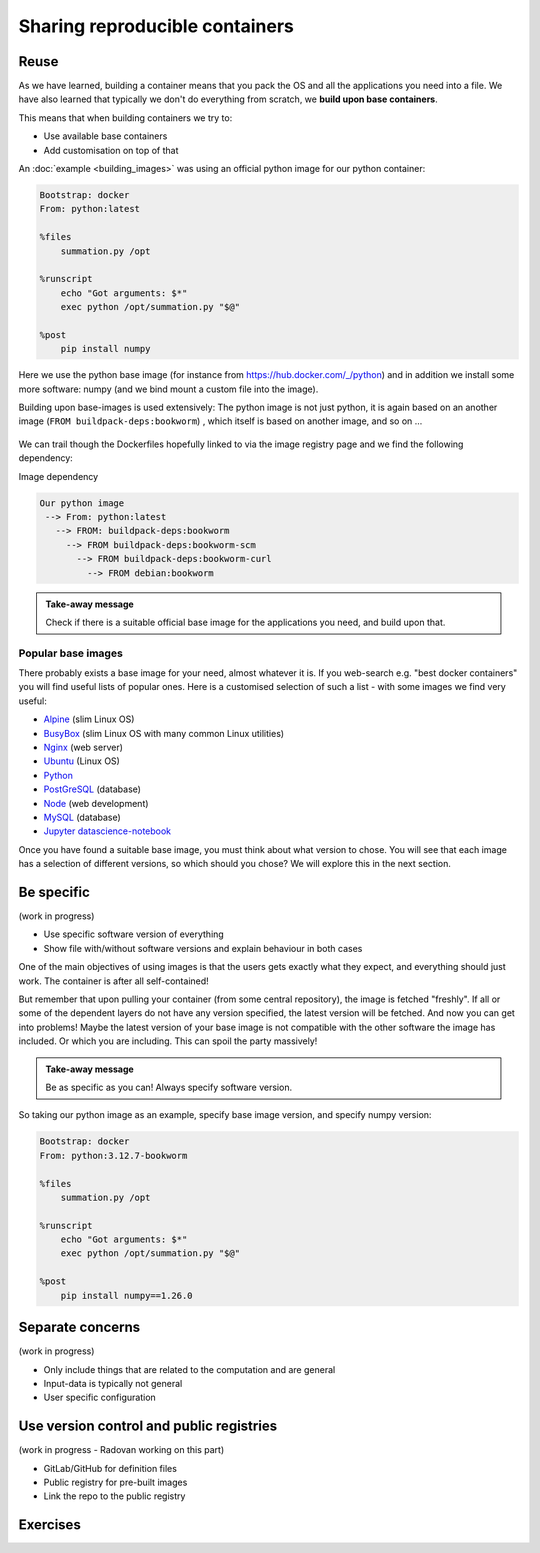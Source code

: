 Sharing reproducible containers
===============================

.. objectives::

  - Know about **good practices** for creating reproducible containers
  - Know about some **popular services** to share container definition files and images


Reuse
-----


As we have learned, building a container means that you pack the OS and all
the applications you need into a file. We have also learned that typically we
don't do everything from scratch, we **build upon base containers**.

This means that when building containers we try to:

- Use available base containers
- Add customisation on top of that

An :doc:`example <building_images>` was using an official python image for our python container:

.. code-block:: singularity

   Bootstrap: docker
   From: python:latest

   %files
       summation.py /opt

   %runscript
       echo "Got arguments: $*"
       exec python /opt/summation.py "$@"

   %post
       pip install numpy


Here we use the python base image (for instance from
`<https://hub.docker.com/_/python>`_) and in addition we install some more
software: numpy (and we bind mount a custom file into the image).

Building upon base-images is used extensively: The python image is not just python, it is again based on an another image (``FROM buildpack-deps:bookworm``) , which itself is based on another image, and so on ...

.. figure:: img/dockerfile_python_image.png


We can trail though the Dockerfiles hopefully linked to via the image registry
page and we find the following dependency:

Image dependency

.. code-block::

  Our python image
   --> From: python:latest
     --> FROM: buildpack-deps:bookworm
       --> FROM buildpack-deps:bookworm-scm
         --> FROM buildpack-deps:bookworm-curl
           --> FROM debian:bookworm

.. admonition:: Take-away message

  Check if there is a suitable official base image for the applications you need, and build upon that.


Popular base images
+++++++++++++++++++

There probably exists a base image for your need, almost whatever it is. If you
web-search e.g. "best docker containers" you will find useful lists of popular
ones. Here is a customised selection of such a list - with some images we find
very useful:

- `Alpine <https://hub.docker.com/_/alpine>`_ (slim Linux OS)

- `BusyBox <https://hub.docker.com/_/busybox>`_ (slim Linux OS with many common Linux utilities)

- `Nginx <https://hub.docker.com/_/nginx>`_ (web server)

- `Ubuntu <https://hub.docker.com/_/ubuntu>`_ (Linux OS)

- `Python <https://hub.docker.com/_/python>`_

- `PostGreSQL <https://hub.docker.com/_/postgres>`_ (database)

- `Node <https://hub.docker.com/_/node>`_ (web development)

- `MySQL <https://hub.docker.com/_/mysql>`_ (database)

- `Jupyter datascience-notebook <https://hub.docker.com/r/jupyter/datascience-notebook>`_

Once you have found a suitable base image, you must think about what version to
chose. You will see that each image has a selection of different versions, so
which should you chose? We will explore this in the next section.


Be specific
-----------

(work in progress)

- Use specific software version of everything
- Show file with/without software versions and explain behaviour in both cases

One of the main objectives of using images is that the users gets exactly what
they expect, and everything should just work. The container is after all
self-contained!

But remember that upon pulling your container (from some central repository),
the image is fetched "freshly". If all or some of the dependent layers do not
have any version specified, the latest version will be fetched. And now you can
get into problems! Maybe the latest version of your base image is not
compatible with the other software the image has included. Or which you are
including. This can spoil the party massively!


.. admonition:: Take-away message

  Be as specific as you can! Always specify software version.


So taking our python image as an example, specify base image version, and specify numpy version:


.. code-block:: singularity

   Bootstrap: docker
   From: python:3.12.7-bookworm

   %files
       summation.py /opt

   %runscript
       echo "Got arguments: $*"
       exec python /opt/summation.py "$@"

   %post
       pip install numpy==1.26.0


Separate concerns
-----------------

(work in progress)

- Only include things that are related to the computation and are general
- Input-data is typically not general
- User specific configuration


Use version control and public registries
-----------------------------------------

(work in progress - Radovan working on this part)

- GitLab/GitHub for definition files
- Public registry for pre-built images
- Link the repo to the public registry


Exercises
---------

.. exercise:: Exercise Sharing-1: Time-travel with containers

   Imagine the following situation: A researcher has written and published their research code which
   requires a number of libraries and system dependencies. They ran their code
   on a Linux computer (Ubuntu). One very nice thing they did was to publish
   also a container image with all dependencies included, as well as the
   definition file (below) to create the container image.

   Now we travel 3 years into the future and want to reuse their work and adapt
   it for our data. The container registry where they uploaded the container
   image however no longer exists. But luckily (!) we still have the definition
   file (below). From this we should be able to create a new container image.

   - Can you anticipate problems using the definition file here 3 years after its
     creation? Which possible problems can you point out?
   - Discuss possible take-aways for creating more reusable containers.

   .. tabs::

      .. tab:: Python project using virtual environment

         .. literalinclude:: sharing/bad-example-python.def
            :language: singularity
            :linenos:

         .. solution::

            - Line 2: "ubuntu:latest" will mean something different 3 years in future.
            - Lines 11-12: The compiler gcc and the library libgomp1 will have evolved.
            - Line 30: The container uses requirements.txt to build the virtual environment but we don't see
              here what libraries the code depends on.
            - Line 33: Data is copied in from the hard disk of the person who created it. Hopefully we can find the data somewhere.
            - Line 35: The library fancylib has been built outside the container and copied in but we don't see here how it was done.
            - Python version will be different then and hopefully the code still runs then.
            - Singularity/Apptainer will have also evolved by then. Hopefully this definition file then still works.
            - No help text.
            - No contact address to ask more questions about this file.
            - (Can you find more? Please contribute more points.)

            .. literalinclude:: sharing/bad-example-python.def
               :language: singularity
               :linenos:
               :emphasize-lines: 2, 11-12, 30, 33, 35

      .. tab:: C++ project

         This definition files has potential problems 3 years later. Further
         down on this page we show a better and real version.

         .. literalinclude:: sharing/bad-example-cxx.def
            :language: singularity
            :linenos:

         .. solution::

            - Line 2: "ubuntu:latest" will mean something different 3 years in future.
            - Lines 9: The libraries will have evolved.
            - Line 11: We clone a Git repository recursively and that repository might evolve until we build the container image the next time.
              here what libraries the code depends on.
            - Line 18: The library fancylib has been built outside the container and copied in but we don't see here how it was done.
            - Singularity/Apptainer will have also evolved by then. Hopefully this definition file then still works.
            - No help text.
            - No contact address to ask more questions about this file.
            - (Can you find more? Please contribute more points.)

            .. literalinclude:: sharing/bad-example-cxx.def
               :language: singularity
               :linenos:
               :emphasize-lines: 2, 9, 11, 18


.. exercise:: Exercise Sharing-2: Building a container on GitHub

   You can build a container on GitHub (using GitHub Actions) or GitLab (using
   GitLab CI) and host the image it on GitHub/GitLab. This has the following
   advantages:
    - You don't need to host it yourself.
    - But the image stays close to its sources and is not on a different service.
    - Anybody can inspect the recipe and how it was built.
    - Every time you make a change to the recipe, it builds a new image.

   If you want to try this out:
    - Take `this repository <https://github.com/bast/html2pdf>`_ as starting point and inspiration.
    - Don't focus too much on what this container does, but rather `how it is built <https://github.com/bast/html2pdf/tree/main/.github/workflows>`_.
    - To build a new version, one needs to send a pull request which updates
      the file ``VERSION`` and modifies the definition file.
    - Using this approach, try to build a very simple container definition
      directly on GitHub where the goal is to have both the definition file
      and the image file in the same place.
